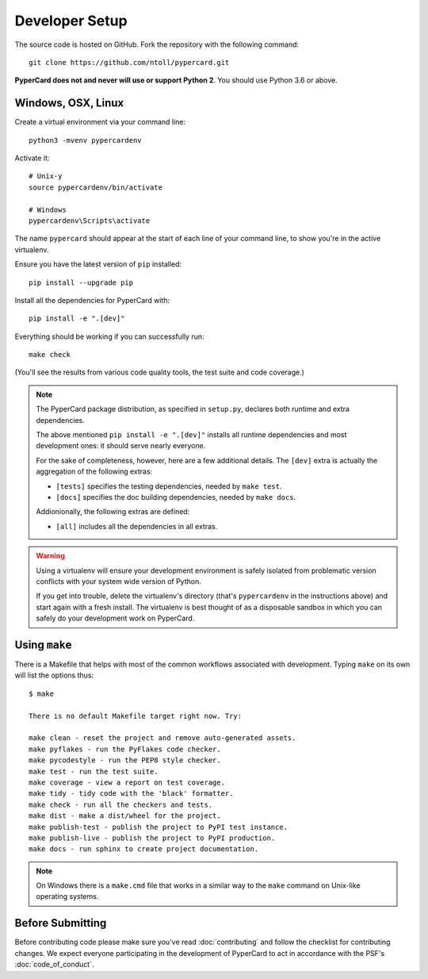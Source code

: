 Developer Setup
===============

The source code is hosted on GitHub. Fork the repository with the following
command::

  git clone https://github.com/ntoll/pypercard.git

**PyperCard does not and never will use or support Python 2**. You should use
Python 3.6 or above.

Windows, OSX, Linux
+++++++++++++++++++

Create a virtual environment via your command line::

    python3 -mvenv pypercardenv

Activate it::

    # Unix-y
    source pypercardenv/bin/activate

    # Windows
    pypercardenv\Scripts\activate

The name ``pypercard`` should appear at the start of each line of your command
line, to show you're in the active virtualenv.

Ensure you have the latest version of ``pip`` installed::

    pip install --upgrade pip

Install all the dependencies for PyperCard with::

    pip install -e ".[dev]"

Everything should be working if you can successfully run::

  make check

(You'll see the results from various code quality tools, the test suite and
code coverage.)

.. note::

    The PyperCard package distribution, as specified in ``setup.py``, declares
    both runtime and extra dependencies.

    The above mentioned ``pip install -e ".[dev]"`` installs all runtime
    dependencies and most development ones: it should serve nearly everyone.

    For the sake of completeness, however, here are a few additional details.
    The ``[dev]`` extra is actually the aggregation of the following extras:

    * ``[tests]`` specifies the testing dependencies, needed by ``make test``.
    * ``[docs]`` specifies the doc building dependencies, needed by ``make docs``.

    Addionionally, the following extras are defined:

    * ``[all]`` includes all the dependencies in all extras.


.. warning::

    Using a virtualenv will ensure your development environment is safely
    isolated from problematic version conflicts with your system wide version
    of Python.

    If you get into trouble, delete the virtualenv's directory (that's
    ``pypercardenv`` in the instructions above) and start again with a fresh
    install. The virtualenv is best thought of as a disposable sandbox in which
    you can safely do your development work on PyperCard.

Using ``make``
++++++++++++++

There is a Makefile that helps with most of the common workflows associated
with development. Typing ``make`` on its own will list the options thus::

    $ make

    There is no default Makefile target right now. Try:

    make clean - reset the project and remove auto-generated assets.
    make pyflakes - run the PyFlakes code checker.
    make pycodestyle - run the PEP8 style checker.
    make test - run the test suite.
    make coverage - view a report on test coverage.
    make tidy - tidy code with the 'black' formatter.
    make check - run all the checkers and tests.
    make dist - make a dist/wheel for the project.
    make publish-test - publish the project to PyPI test instance.
    make publish-live - publish the project to PyPI production.
    make docs - run sphinx to create project documentation.

.. note::

    On Windows there is a ``make.cmd`` file that works in a similar way to the
    ``make`` command on Unix-like operating systems.

Before Submitting
+++++++++++++++++

Before contributing code please make sure you've read :doc:`contributing` and
follow the checklist for contributing changes. We expect everyone participating
in the development of PyperCard to act in accordance with the PSF's
:doc:`code_of_conduct`.
